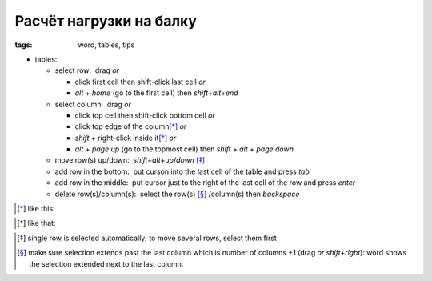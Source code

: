 Расчёт нагрузки на балку
########################

:tags: word, tables, tips


.. raw:: html

   <hr width=50 size=10>
   <body>
   <div style="text-align:center">
   <table width="685" height="80%" border="0" style="margin:0 auto 0 auto">
           <tbody><tr>
             <td><object classid="clsid:D27CDB6E-AE6D-11cf-96B8-444553540000" codebase="http://download.macromedia.com/pub/shockwave/cabs/flash/swflash.cab#version=5,0,0,0" width="685" height="410">
               <param name="movie" value="beamcalc10.swf">
               <param name="quality" value="high">
               <param name="menu" value="false">
               <embed src="beamcalc10.swf" quality="high" pluginspage="http://www.macromedia.com/shockwave/download/index.cgi?P1_Prod_Version=ShockwaveFlash" type="application/x-shockwave-flash" width="685" height="410" menu="false"> 
             </object></td>
           </tr>
         </tbody>
   </table>
   </div>
   </body>


* tables: 

  - select row:  drag *or* 

    - click first cell then shift-click last cell *or*

    - `alt` + `home` (go to the first cell) then `shift`\ +\ `alt`\ +\ `end`

  - select column:  drag *or* 
    
    - click top cell then shift-click bottom cell *or*

    - click top edge of the column\ [*]_ *or* 

    - `shift` + right-click inside it\ [*]_ *or* 

    - `alt` + `page up` (go to the topmost cell) then `shift` + `alt` + `page down`
  
  - move row(s) up/down:  `shift`\ +\ `alt`\ +\ `up`\ /\ `down` [*]_

  - add row in the bottom:  put curson into the last cell of the table and press `tab`
  
  - add row in the middle:  put cursor just to the right of the last cell of the row and press `enter`

  - delete row(s)/column(s):  select the row(s) [*]_ /column(s) then `backspace`

.. [*] like this:
.. image:: img/word1.gif
  :alt: word1

.. [*] like that:
.. image:: img/word2.gif
  :alt: word2

.. [*] single row is selected automatically; to move several rows, select them first

.. [*] make sure selection extends past the last column which is number of columns +1 (drag *or* `shift`\ +\ `right`):
  word shows the selection extended next to the last column. 

